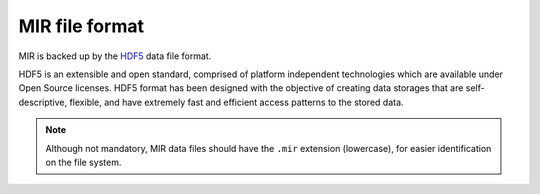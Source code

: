 MIR file format
===============

MIR is backed up by the `HDF5 <https://www.hdfgroup.org/hdf5/>`_ data file
format.

HDF5 is an extensible and open standard, comprised of platform independent
technologies which are available under Open Source licenses. HDF5 format has
been designed with the objective of creating data storages that are
self-descriptive, flexible, and have extremely fast and efficient access
patterns to the stored data.

.. note::

    Although not mandatory, MIR data files should have the ``.mir`` extension
    (lowercase), for easier identification on the file system.
